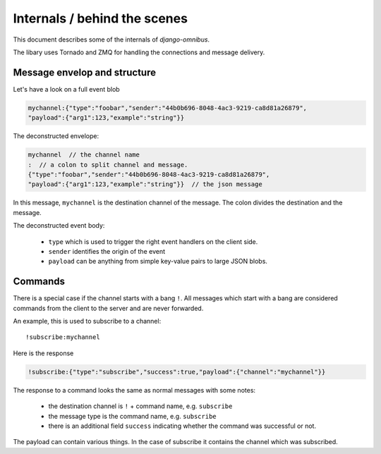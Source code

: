 .. _server-internals:

Internals / behind the scenes
=============================

This document describes some of the internals of `django-omnibus`.

The libary uses Tornado and ZMQ for handling the connections and message delivery.

.. _server-internals-message-envelop:

Message envelop and structure
-----------------------------

Let's have a look on a full event blob

.. code-block:: js

    mychannel:{"type":"foobar","sender":"44b0b696-8048-4ac3-9219-ca8d81a26879",
    "payload":{"arg1":123,"example":"string"}}

The deconstructed envelope:

.. code-block:: js

    mychannel  // the channel name
    :  // a colon to split channel and message.
    {"type":"foobar","sender":"44b0b696-8048-4ac3-9219-ca8d81a26879",
    "payload":{"arg1":123,"example":"string"}}  // the json message

In this message, ``mychannel`` is the destination channel of the message. The
colon divides the destination and the message.

The deconstructed event body:

 * ``type`` which is used to trigger the right event handlers on the client side.
 * ``sender`` identifies the origin of the event
 * ``payload`` can be anything from simple key-value pairs to large JSON blobs.

Commands
--------

There is a special case if the channel starts with a bang ``!``. All messages which
start with a bang are considered commands from the client to the server and are never
forwarded.

An example, this is used to subscribe to a channel::

    !subscribe:mychannel

Here is the response

.. code-block:: js

    !subscribe:{"type":"subscribe","success":true,"payload":{"channel":"mychannel"}}

The response to a command looks the same as normal messages with some notes:

 * the destination channel is ``!`` + command name, e.g. ``subscribe``
 * the message type is the command name, e.g. ``subscribe``
 * there is an additional field ``success`` indicating whether the command was
   successful or not.

The payload can contain various things. In the case of subscribe it contains the
channel which was subscribed.
